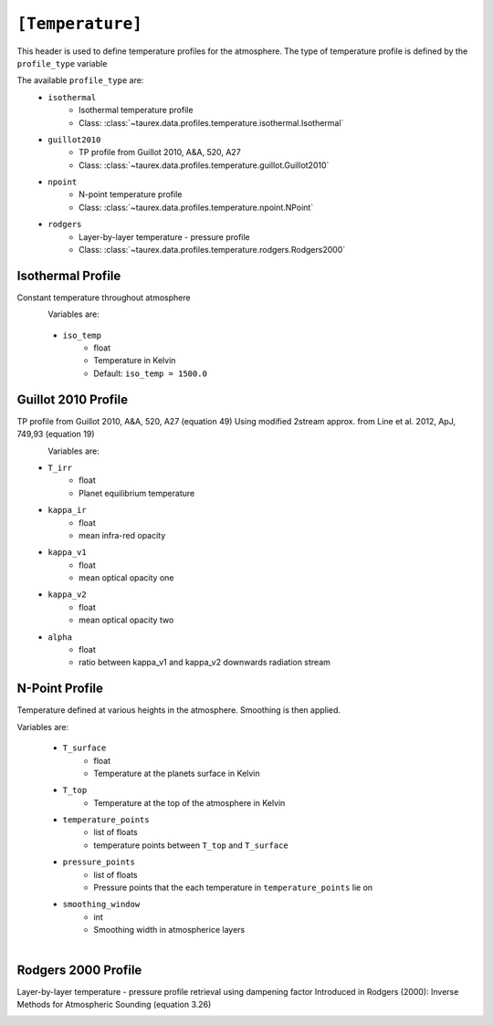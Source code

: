 .. _temperature:

=================
``[Temperature]``
=================

This header is used to define temperature profiles for the atmosphere.
The type of temperature profile is defined by the ``profile_type`` variable

The available ``profile_type`` are:
    - ``isothermal``
        - Isothermal temperature profile
        - Class: :class:`~taurex.data.profiles.temperature.isothermal.Isothermal`

    - ``guillot2010``
        - TP profile from Guillot 2010, A&A, 520, A27
        - Class: :class:`~taurex.data.profiles.temperature.guillot.Guillot2010`
    
    - ``npoint``
        - N-point temperature profile
        - Class: :class:`~taurex.data.profiles.temperature.npoint.NPoint`
    
    - ``rodgers``
        - Layer-by-layer temperature - pressure profile
        - Class: :class:`~taurex.data.profiles.temperature.rodgers.Rodgers2000`
    

Isothermal Profile
------------------

Constant temperature throughout atmosphere

.. figure::  _static/isothermal.png
   :align:   left
   :width: 80%

Variables are:

    - ``iso_temp``
        - float
        - Temperature in Kelvin
        - Default: ``iso_temp = 1500.0``


Guillot 2010 Profile
--------------------

TP profile from Guillot 2010, A&A, 520, A27 (equation 49)
Using modified 2stream approx. from Line et al. 2012, ApJ, 749,93 (equation 19)

.. figure::  _static/guillot.png
   :align:   left
   :width: 80%

Variables are:
    - ``T_irr``
        - float
        - Planet equilibrium temperature
    - ``kappa_ir``
        - float
        - mean infra-red opacity
    - ``kappa_v1``
        - float
        - mean optical opacity one
    - ``kappa_v2``
        - float
        - mean optical opacity two
    - ``alpha``
        - float
        - ratio between kappa_v1 and kappa_v2 downwards radiation stream

N-Point Profile
---------------

Temperature defined at various heights in the atmosphere. Smoothing is then applied.

Variables are:

    - ``T_surface``
        - float
        - Temperature at the planets surface in Kelvin

    - ``T_top``
        - Temperature at the top of the atmosphere in Kelvin

    - ``temperature_points`` 
        - list of floats
        - temperature points between ``T_top`` and ``T_surface``

    - ``pressure_points``
        - list of floats
        - Pressure points that the each temperature in ``temperature_points`` lie on

    - ``smoothing_window``
        - int
        - Smoothing width in atmospherice layers

.. figure::  _static/npoint.png
   :align:   left
   :width: 80%

Rodgers 2000 Profile
--------------------

Layer-by-layer temperature - pressure profile retrieval using dampening factor
Introduced in Rodgers (2000): Inverse Methods for Atmospheric Sounding (equation 3.26)


.. figure::  _static/rodgers.png
   :align:   left
   :width: 80%